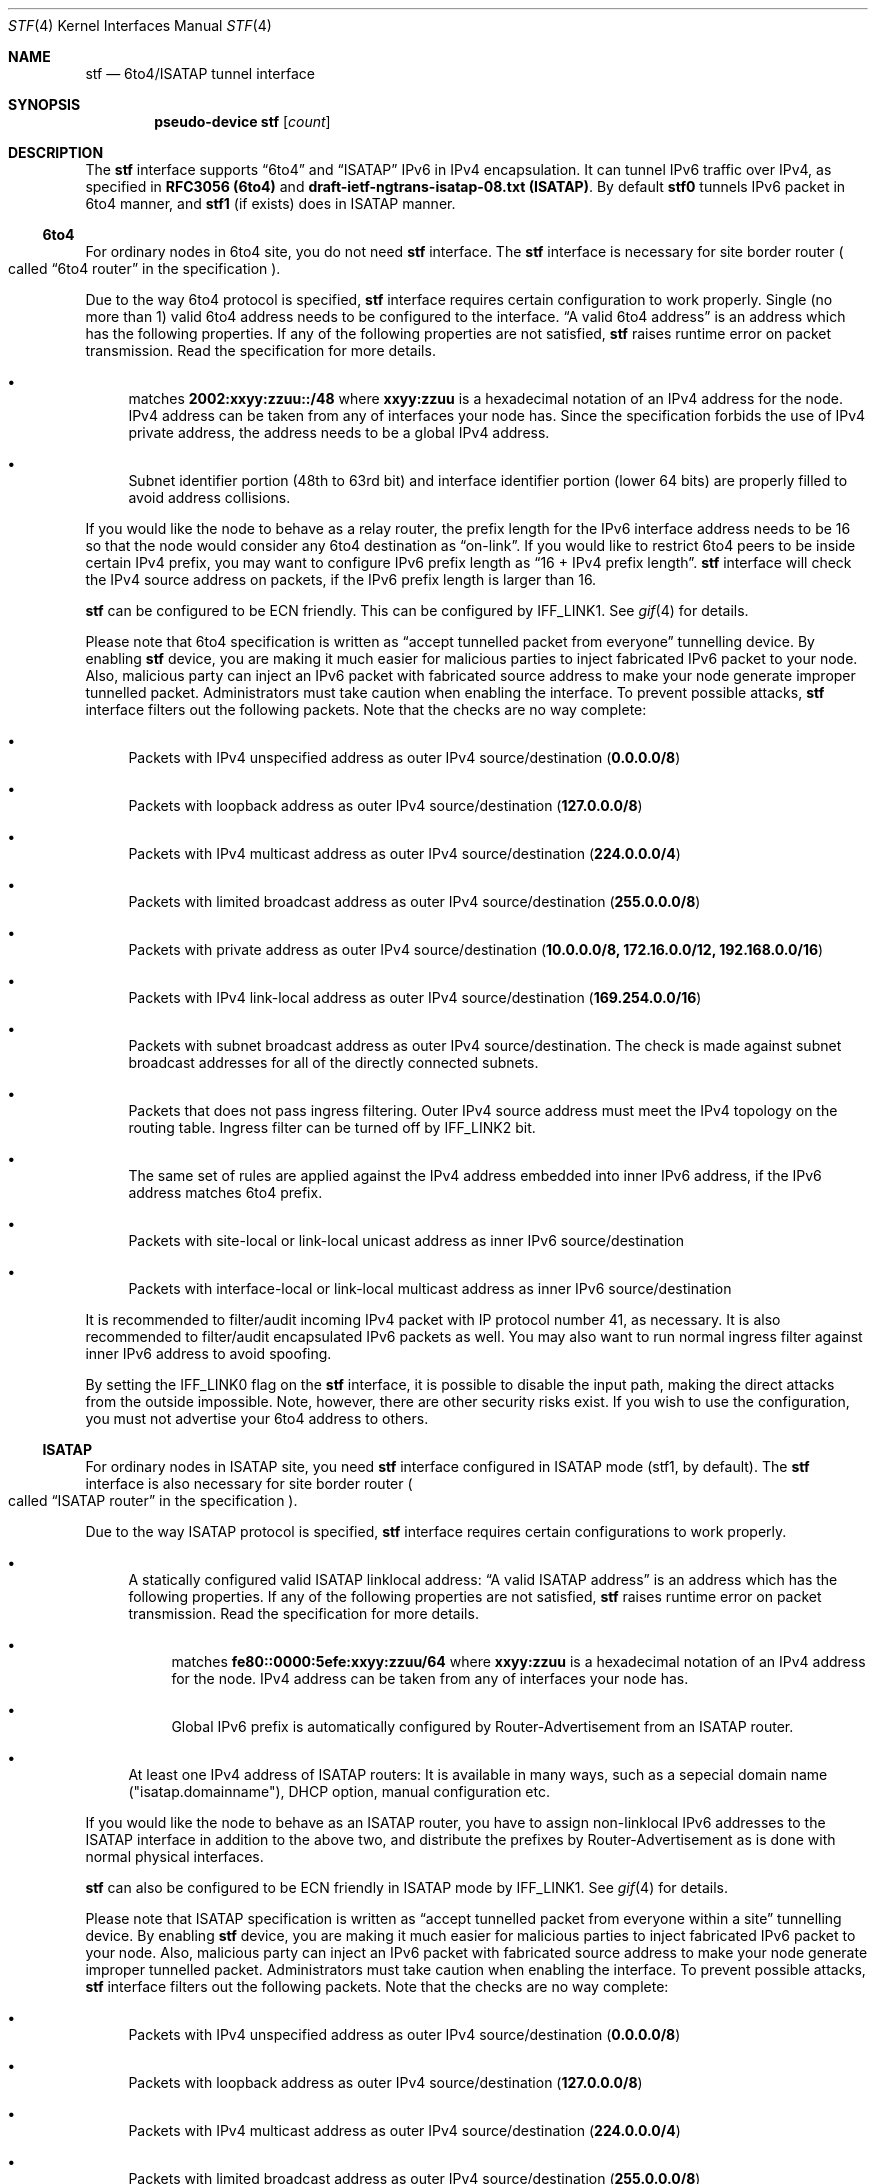 .\"     $KAME: stf.4,v 1.42 2003/01/09 03:24:14 suz Exp $
.\"
.\" Copyright (C) 1995, 1996, 1997, and 1998 WIDE Project.
.\" All rights reserved.
.\"
.\" Redistribution and use in source and binary forms, with or without
.\" modification, are permitted provided that the following conditions
.\" are met:
.\" 1. Redistributions of source code must retain the above copyright
.\"    notice, this list of conditions and the following disclaimer.
.\" 2. Redistributions in binary form must reproduce the above copyright
.\"    notice, this list of conditions and the following disclaimer in the
.\"    documentation and/or other materials provided with the distribution.
.\" 3. Neither the name of the project nor the names of its contributors
.\"    may be used to endorse or promote products derived from this software
.\"    without specific prior written permission.
.\"
.\" THIS SOFTWARE IS PROVIDED BY THE PROJECT AND CONTRIBUTORS ``AS IS'' AND
.\" ANY EXPRESS OR IMPLIED WARRANTIES, INCLUDING, BUT NOT LIMITED TO, THE
.\" IMPLIED WARRANTIES OF MERCHANTABILITY AND FITNESS FOR A PARTICULAR PURPOSE
.\" ARE DISCLAIMED.  IN NO EVENT SHALL THE PROJECT OR CONTRIBUTORS BE LIABLE
.\" FOR ANY DIRECT, INDIRECT, INCIDENTAL, SPECIAL, EXEMPLARY, OR CONSEQUENTIAL
.\" DAMAGES (INCLUDING, BUT NOT LIMITED TO, PROCUREMENT OF SUBSTITUTE GOODS
.\" OR SERVICES; LOSS OF USE, DATA, OR PROFITS; OR BUSINESS INTERRUPTION)
.\" HOWEVER CAUSED AND ON ANY THEORY OF LIABILITY, WHETHER IN CONTRACT, STRICT
.\" LIABILITY, OR TORT (INCLUDING NEGLIGENCE OR OTHERWISE) ARISING IN ANY WAY
.\" OUT OF THE USE OF THIS SOFTWARE, EVEN IF ADVISED OF THE POSSIBILITY OF
.\" SUCH DAMAGE.
.\"
.Dd April 27, 2001
.Dt STF 4
.Os KAME
.Sh NAME
.Nm stf
.Nd 6to4/ISATAP tunnel interface
.Sh SYNOPSIS
.Cd "pseudo-device stf" Op Ar count
.Sh DESCRIPTION
The
.Nm
interface supports
.Dq 6to4
and
.Dq ISATAP
IPv6 in IPv4 encapsulation.
It can tunnel IPv6 traffic over IPv4, as specified in
.Li RFC3056 (6to4)
and
.Li draft-ietf-ngtrans-isatap-08.txt (ISATAP) .
By default 
.Nm stf0
tunnels IPv6 packet in 6to4 manner, and 
.Nm stf1
(if exists) does in ISATAP manner.
.Pp
.Ss 6to4
For ordinary nodes in 6to4 site, you do not need
.Nm
interface.
The
.Nm
interface is necessary for site border router
.Po
called
.Dq 6to4 router
in the specification
.Pc .
.Pp
Due to the way 6to4 protocol is specified,
.Nm
interface requires certain configuration to work properly.
Single
.Pq no more than 1
valid 6to4 address needs to be configured to the interface.
.Dq A valid 6to4 address
is an address which has the following properties.
If any of the following properties are not satisfied,
.Nm stf
raises runtime error on packet transmission.
Read the specification for more details.
.Bl -bullet
.It
matches
.Li 2002:xxyy:zzuu::/48
where
.Li xxyy:zzuu
is a hexadecimal notation of an IPv4 address for the node.
IPv4 address can be taken from any of interfaces your node has.
Since the specification forbids the use of IPv4 private address,
the address needs to be a global IPv4 address.
.It
Subnet identifier portion
.Pq 48th to 63rd bit
and interface identifier portion
.Pq lower 64 bits
are properly filled to avoid address collisions.
.El
.Pp
If you would like the node to behave as a relay router,
the prefix length for the IPv6 interface address needs to be 16 so that
the node would consider any 6to4 destination as
.Dq on-link .
If you would like to restrict 6to4 peers to be inside certain IPv4 prefix,
you may want to configure IPv6 prefix length as
.Dq 16 + IPv4 prefix length .
.Nm
interface will check the IPv4 source address on packets,
if the IPv6 prefix length is larger than 16.
.Pp
.Nm
can be configured to be ECN friendly.
This can be configured by
.Dv IFF_LINK1 .
See
.Xr gif 4
for details.
.Pp
Please note that 6to4 specification is written as
.Dq accept tunnelled packet from everyone
tunnelling device.
By enabling
.Nm
device, you are making it much easier for malicious parties to inject
fabricated IPv6 packet to your node.
Also, malicious party can inject an IPv6 packet with fabricated source address
to make your node generate improper tunnelled packet.
Administrators must take caution when enabling the interface.
To prevent possible attacks,
.Nm
interface filters out the following packets.
Note that the checks are no way complete:
.Bl -bullet
.It
Packets with IPv4 unspecified address as outer IPv4 source/destination
.Pq Li 0.0.0.0/8
.It
Packets with loopback address as outer IPv4 source/destination
.Pq Li 127.0.0.0/8
.It
Packets with IPv4 multicast address as outer IPv4 source/destination
.Pq Li 224.0.0.0/4
.It
Packets with limited broadcast address as outer IPv4 source/destination
.Pq Li 255.0.0.0/8
.It
Packets with private address as outer IPv4 source/destination
.Pq Li 10.0.0.0/8, 172.16.0.0/12, 192.168.0.0/16
.It
Packets with IPv4 link-local address as outer IPv4 source/destination
.Pq Li 169.254.0.0/16
.It
Packets with subnet broadcast address as outer IPv4 source/destination.
The check is made against subnet broadcast addresses for
all of the directly connected subnets.
.It
Packets that does not pass ingress filtering.
Outer IPv4 source address must meet the IPv4 topology on the routing table.
Ingress filter can be turned off by
.Dv IFF_LINK2
bit.
.It
The same set of rules are applied against the IPv4 address embedded into
inner IPv6 address, if the IPv6 address matches 6to4 prefix.
.It
Packets with site-local or link-local unicast address as
inner IPv6 source/destination
.It
Packets with interface-local or link-local multicast address as
inner IPv6 source/destination
.El
.Pp
It is recommended to filter/audit
incoming IPv4 packet with IP protocol number 41, as necessary.
It is also recommended to filter/audit encapsulated IPv6 packets as well.
You may also want to run normal ingress filter against inner IPv6 address
to avoid spoofing.
.Pp
By setting the
.Dv IFF_LINK0
flag on the
.Nm
interface, it is possible to disable the input path,
making the direct attacks from the outside impossible.
Note, however, there are other security risks exist.
If you wish to use the configuration,
you must not advertise your 6to4 address to others.
.\"
.Ss ISATAP
For ordinary nodes in ISATAP site, you need
.Nm
interface configured in ISATAP mode (stf1, by default).
The
.Nm
interface is also necessary for site border router
.Po
called
.Dq ISATAP router
in the specification
.Pc .
.Pp
Due to the way ISATAP protocol is specified,
.Nm
interface requires certain configurations to work properly.
.Bl -bullet
.It
A statically configured valid ISATAP linklocal address:
.Dq A valid ISATAP address
is an address which has the following properties.
If any of the following properties are not satisfied,
.Nm stf
raises runtime error on packet transmission.
Read the specification for more details.
.Bl -bullet
.It
matches
.Li fe80::0000:5efe:xxyy:zzuu/64
where
.Li xxyy:zzuu
is a hexadecimal notation of an IPv4 address for the node.
IPv4 address can be taken from any of interfaces your node has.
.It
Global IPv6 prefix is automatically configured by Router-Advertisement from an ISATAP router.
.El
.It 
At least one IPv4 address of ISATAP routers:
It is available in many ways, such as a sepecial domain name 
("isatap.domainname"), DHCP option, manual configuration etc.
.El
.Pp
If you would like the node to behave as an ISATAP router,
you have to assign non-linklocal IPv6 addresses to the ISATAP interface
in addition to the above two, and distribute the prefixes by Router-Advertisement 
as is done with normal physical interfaces.
.Pp
.Nm
can also be configured to be ECN friendly in ISATAP mode by
.Dv IFF_LINK1 .
See
.Xr gif 4
for details.
.Pp
Please note that ISATAP specification is written as
.Dq accept tunnelled packet from everyone within a site
tunnelling device.
By enabling
.Nm
device, you are making it much easier for malicious parties to inject
fabricated IPv6 packet to your node.
Also, malicious party can inject an IPv6 packet with fabricated source address
to make your node generate improper tunnelled packet.
Administrators must take caution when enabling the interface.
To prevent possible attacks,
.Nm
interface filters out the following packets.
Note that the checks are no way complete:
.Bl -bullet
.It
Packets with IPv4 unspecified address as outer IPv4 source/destination
.Pq Li 0.0.0.0/8
.It
Packets with loopback address as outer IPv4 source/destination
.Pq Li 127.0.0.0/8
.It
Packets with IPv4 multicast address as outer IPv4 source/destination
.Pq Li 224.0.0.0/4
.It
Packets with limited broadcast address as outer IPv4 source/destination
.Pq Li 255.0.0.0/8
.It
Packets with subnet broadcast address as outer IPv4 source/destination.
The check is made against subnet broadcast addresses for
all of the directly connected subnets.
.It
Packets that does not pass ingress filtering.
Outer IPv4 source address must meet the IPv4 topology on the routing table.
Ingress filter can be turned off by
.Dv IFF_LINK2
bit.
.It
The same set of rules are applied against the IPv4 address embedded into
inner IPv6 address, if the IPv6 address matches on-line prefixes on ISATAP interface.
.It
Packets not from any of the ISATAP routers in terms of IPv4, if the 
inner IPv6 source does not match with on-line prefixes on ISATAP interface.
.It
Packets with multicast address as inner IPv6 source/destination
.El
.Pp
It is recommended to filter/audit
incoming IPv4 packet with IP protocol number 41, as necessary.
It is also recommended to filter/audit encapsulated IPv6 packets as well.
You may also want to run normal ingress filter against inner IPv6 address
to avoid spoofing.
.Pp
By setting the
.Dv IFF_LINK0
flag on the
.Nm
interface, it is possible to disable the input path,
making the direct attacks from the outside impossible.
Note, however, there are other security risks exist.
.\"
.Sh EXAMPLES
.Ss 6to4
Note that
.Li 8504:0506
is equal to
.Li 133.4.5.6 ,
written in hexadecimals.
.Bd -literal
# ifconfig ne0 inet 133.4.5.6 netmask 0xffffff00
# ifconfig stf0 inet6 2002:8504:0506:0000:a00:5aff:fe38:6f86 \\
	prefixlen 16 alias
.Ed
.Pp
The following configuration accepts packets from IPv4 source
.Li 9.1.0.0/16
only.
It emits 6to4 packet only for IPv6 destination 2002:0901::/32
.Pq IPv4 destination will match Li 9.1.0.0/16 .
.Bd -literal
# ifconfig ne0 inet 9.1.2.3 netmask 0xffff0000
# ifconfig stf0 inet6 2002:0901:0203:0000:a00:5aff:fe38:6f86 \\
	prefixlen 32 alias
.Ed
.Pp
The following configuration uses the
.Nm
interface as an output-only device.
You need to have alternative IPv6 connectivity
.Pq other than 6to4
to use this configuration.
For outbound traffic, you can reach other 6to4 networks efficiently via
.Nm stf .
For inbound traffic, you will not receive any 6to4-tunneled packets
.Pq less security drawbacks .
Be careful not to advertise your 6to4 prefix to others
.Pq Li 2002:8504:0506::/48 ,
and not to use your 6to4 prefix as a source.
.Bd -literal
# ifconfig ne0 inet 133.4.5.6 netmask 0xffffff00
# ifconfig stf0 inet6 2002:8504:0506:0000:a00:5aff:fe38:6f86 \\
	prefixlen 16 alias deprecated link0
# route add -inet6 2002:: -prefixlen 16 ::1
# route change -inet6 2002:: -prefixlen 16 ::1 -ifp stf0
.Ed
.\"
.Ss ISATAP
In this example, the ISATAP router's IPv4 address is 133.4.1.1 and 133.4.1.2.
.Pp
Here's the host side configuration. Please take care that you have to send
Router Solicitation periodically by 
.Dq rtsold
, since ISATAP routers cannot advertise
unsolicited Router Advertisements.
.Bd -literal
# ifconfig ne0 inet 133.4.5.6 netmask 0xffffff00
# ifconfig stf1 isataprtr 133.4.1.1
# ifconfig stf1 isataprtr 133.4.1.2
# ifconfig stf1 inet6 fe80::5efe:133.4.5.6 prefixlen 64
# rtsold stf1
.Ed
.Pp
Here's the router side configuration.
.Bd -literal
# ifconfig ne0 inet 133.4.1.1 netmask 0xffffff00
# ifconfig stf1 isataprtr 133.4.1.1
# ifconfig stf1 isataprtr 133.4.1.2
# ifconfig stf1 inet6 fe80::5efe:133.4.1.1 prefixlen 64
# ifconfig stf1 inet6 3ffe:ffff:ffff:1::5efe:133.4.1.1 prefixlen 64 alias
# rtadvd stf1
.Ed
.Pp
.Sh SEE ALSO
.Xr gif 4 ,
.Xr inet 4 ,
.Xr inet6 4
.Pp
.Pa http://www.6bone.net/6bone_6to4.html
.Rs
.%A Brian Carpenter
.%A Keith Moore
.%T "Connection of IPv6 Domains via IPv4 Clouds"
.%D February 2001
.%R RFC
.%N 3056
.Re
.Rs
.%A Jun-ichiro itojun Hagino
.%T "Possible abuse against IPv6 transition technologies"
.%D July 2000
.%N draft-itojun-ipv6-transition-abuse-01.txt
.%O work in progress
.Re
.Rs
.%A Fred Templin
.%A Tim Gleeson
.%A Mohit Talwar
.%A Dave Thaler
.%T "Intra-Site Automatic Tunneling Addressing Protocol (ISATAP)"
.%D Dec 2002
.%N draft-ietf-ngtrans-isatap-08.txt
.Re
.\"
.Sh HISTORY
The
.Nm
device first appeared in WIDE/KAME IPv6 stack.
.\"
.Sh BUGS
No more than two
.Nm
interface is allowed for a node, and only one
.Nm
interface is allowed to behave in 6to4 or ISATAP mode respectively.
No more than one IPv6 interface address is allowed for an
.Nm
interface in 6to4 mode.
It is to avoid source address selection conflicts
between IPv6 layer and IPv4 layer,
and to cope with ingress filtering rule on the other side.
This is a feature to make
.Nm
work right for all occasions.
